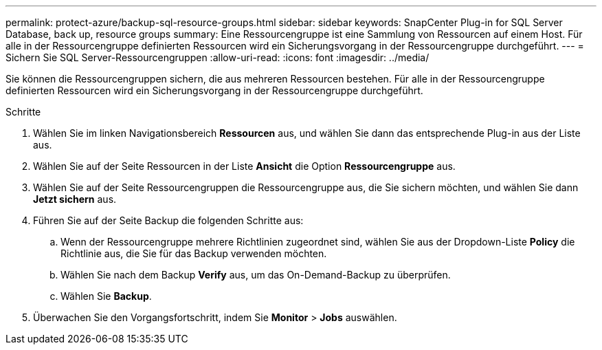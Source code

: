 ---
permalink: protect-azure/backup-sql-resource-groups.html 
sidebar: sidebar 
keywords: SnapCenter Plug-in for SQL Server Database, back up, resource groups 
summary: Eine Ressourcengruppe ist eine Sammlung von Ressourcen auf einem Host. Für alle in der Ressourcengruppe definierten Ressourcen wird ein Sicherungsvorgang in der Ressourcengruppe durchgeführt. 
---
= Sichern Sie SQL Server-Ressourcengruppen
:allow-uri-read: 
:icons: font
:imagesdir: ../media/


[role="lead"]
Sie können die Ressourcengruppen sichern, die aus mehreren Ressourcen bestehen. Für alle in der Ressourcengruppe definierten Ressourcen wird ein Sicherungsvorgang in der Ressourcengruppe durchgeführt.

.Schritte
. Wählen Sie im linken Navigationsbereich *Ressourcen* aus, und wählen Sie dann das entsprechende Plug-in aus der Liste aus.
. Wählen Sie auf der Seite Ressourcen in der Liste *Ansicht* die Option *Ressourcengruppe* aus.
. Wählen Sie auf der Seite Ressourcengruppen die Ressourcengruppe aus, die Sie sichern möchten, und wählen Sie dann *Jetzt sichern* aus.
. Führen Sie auf der Seite Backup die folgenden Schritte aus:
+
.. Wenn der Ressourcengruppe mehrere Richtlinien zugeordnet sind, wählen Sie aus der Dropdown-Liste *Policy* die Richtlinie aus, die Sie für das Backup verwenden möchten.
.. Wählen Sie nach dem Backup *Verify* aus, um das On-Demand-Backup zu überprüfen.
.. Wählen Sie *Backup*.


. Überwachen Sie den Vorgangsfortschritt, indem Sie *Monitor* > *Jobs* auswählen.

